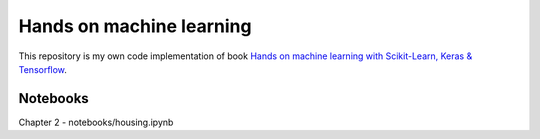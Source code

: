 ===========
Hands on machine learning
===========

This repository is my own code implementation of book `Hands on machine learning with Scikit-Learn, Keras & Tensorflow <https://www.oreilly.com/library/view/hands-on-machine-learning/9781098125967/>`_.

.. image:: https://learning.oreilly.com/library/cover/9781098125967/250w/

Notebooks
----

Chapter 2 - notebooks/housing.ipynb
